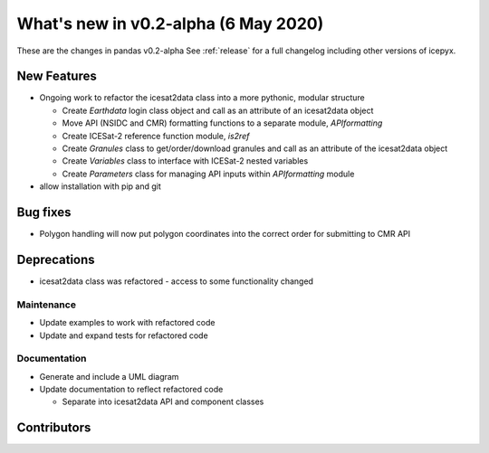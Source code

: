 .. _whatsnew_020:

What's new in v0.2-alpha (6 May 2020)
-----------------------------------

These are the changes in pandas v0.2-alpha See :ref:`release` for a full changelog
including other versions of icepyx.


New Features
~~~~~~~~~~~~

- Ongoing work to refactor the icesat2data class into a more pythonic, modular structure

  - Create `Earthdata` login class object and call as an attribute of an icesat2data object
  - Move API (NSIDC and CMR) formatting functions to a separate module, `APIformatting`
  - Create ICESat-2 reference function module, `is2ref`
  - Create `Granules` class to get/order/download granules and call as an attribute of the icesat2data object
  - Create `Variables` class to interface with ICESat-2 nested variables
  - Create `Parameters` class for managing API inputs within `APIformatting` module
  
- allow installation with pip and git

Bug fixes
~~~~~~~~~

- Polygon handling will now put polygon coordinates into the correct order for submitting to CMR API


Deprecations
~~~~~~~~~~~~

- icesat2data class was refactored - access to some functionality changed


Maintenance
^^^^^^^^^^^

- Update examples to work with refactored code
- Update and expand tests for refactored code


Documentation
^^^^^^^^^^^^^

- Generate and include a UML diagram
- Update documentation to reflect refactored code

  - Separate into icesat2data API and component classes


Contributors
~~~~~~~~~~~~

.. contributors:: v0.1-alpha..v0.2-alpha